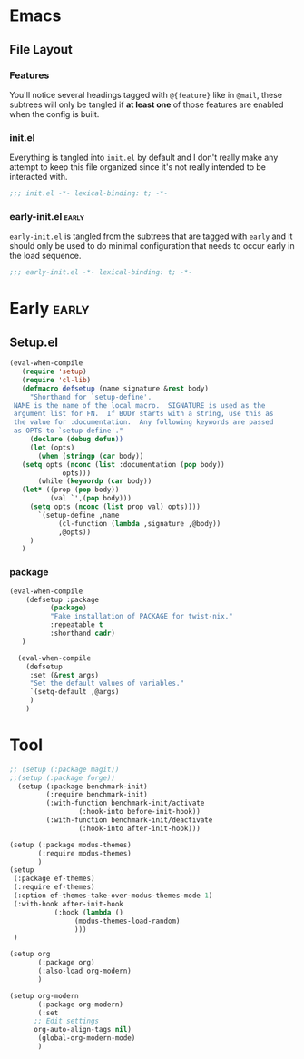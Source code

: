 






* Emacs




** File Layout
*** Features
You'll notice several headings tagged with =@{feature}= like in =@mail=, these
subtrees will only be tangled if *at least one* of those features are enabled when
the config is built.

*** init.el
Everything is tangled into =init.el= by default and I don't really make any
attempt to keep this file organized since it's not really intended to be
interacted with.

#+begin_src emacs-lisp
;;; init.el -*- lexical-binding: t; -*-
#+end_src

*** early-init.el :early:
=early-init.el= is tangled from the subtrees that are tagged with =early= and it
should only be used to do minimal configuration that needs to occur early in the
load sequence.

#+begin_src emacs-lisp
;;; early-init.el -*- lexical-binding: t; -*-
#+end_src


* Early :early:
** Setup.el

#+begin_src emacs-lisp
 (eval-when-compile
    (require 'setup)
    (require 'cl-lib)
    (defmacro defsetup (name signature &rest body)
      "Shorthand for `setup-define'.
  NAME is the name of the local macro.  SIGNATURE is used as the
  argument list for FN.  If BODY starts with a string, use this as
  the value for :documentation.  Any following keywords are passed
  as OPTS to `setup-define'."
      (declare (debug defun))
      (let (opts)
        (when (stringp (car body))
  	(setq opts (nconc (list :documentation (pop body))
  			  opts)))
        (while (keywordp (car body))
  	(let* ((prop (pop body))
  	       (val `',(pop body)))
  	  (setq opts (nconc (list prop val) opts))))
        `(setup-define ,name
  		     (cl-function (lambda ,signature ,@body))
  		     ,@opts))
      )
    )
#+end_src


*** package

#+begin_src emacs-lisp
  (eval-when-compile
      (defsetup :package
    	    (package)
    	    "Fake installation of PACKAGE for twist-nix."
    	    :repeatable t
    	    :shorthand cadr)
     )

    (eval-when-compile
      (defsetup
       :set (&rest args)
       "Set the default values of variables."
       `(setq-default ,@args)
       )
      )
#+end_src



* Tool

#+begin_src emacs-lisp
  ;; (setup (:package magit))
  ;;(setup (:package forge))
    (setup (:package benchmark-init)
           (:require benchmark-init)
           (:with-function benchmark-init/activate
    		       (:hook-into before-init-hook))
           (:with-function benchmark-init/deactivate
    		       (:hook-into after-init-hook)))

  (setup (:package modus-themes)
         (:require modus-themes)
         )
  (setup
   (:package ef-themes)
   (:require ef-themes)
   (:option ef-themes-take-over-modus-themes-mode 1)
   (:with-hook after-init-hook
    	     (:hook (lambda ()
    		      (modus-themes-load-random)
      		      )))
   )

  (setup org
         (:package org)
         (:also-load org-modern)
         )

  (setup org-modern
         (:package org-modern)
         (:set
    	;; Edit settings
    	org-auto-align-tags nil)
         (global-org-modern-mode)
         )
   #+end_src




